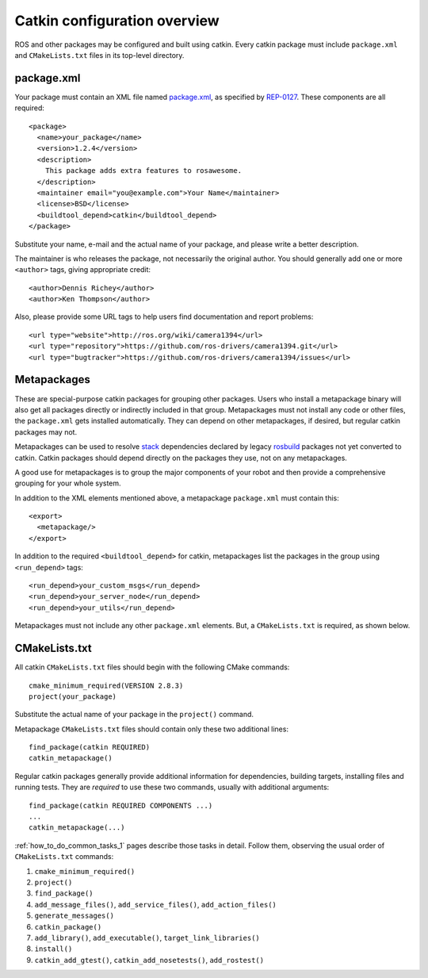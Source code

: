 .. _catkin_overview_1:

Catkin configuration overview
-----------------------------

ROS and other packages may be configured and built using catkin.
Every catkin package must include ``package.xml`` and
``CMakeLists.txt`` files in its top-level directory.

package.xml
:::::::::::

Your package must contain an XML file named package.xml_, as specified
by REP-0127_.  These components are all required::

  <package>
    <name>your_package</name>
    <version>1.2.4</version>
    <description>
      This package adds extra features to rosawesome.
    </description>
    <maintainer email="you@example.com">Your Name</maintainer>
    <license>BSD</license>
    <buildtool_depend>catkin</buildtool_depend>
  </package>

Substitute your name, e-mail and the actual name of your package, and
please write a better description.

The maintainer is who releases the package, not necessarily the
original author.  You should generally add one or more ``<author>``
tags, giving appropriate credit::

  <author>Dennis Richey</author>
  <author>Ken Thompson</author>

Also, please provide some URL tags to help users find documentation
and report problems::

  <url type="website">http://ros.org/wiki/camera1394</url>
  <url type="repository">https://github.com/ros-drivers/camera1394.git</url>
  <url type="bugtracker">https://github.com/ros-drivers/camera1394/issues</url>


Metapackages
::::::::::::

These are special-purpose catkin packages for grouping other packages.
Users who install a metapackage binary will also get all packages
directly or indirectly included in that group.  Metapackages must
not install any code or other files, the ``package.xml`` gets
installed automatically.  They can depend on other metapackages, if
desired, but regular catkin packages may not.

Metapackages can be used to resolve stack_ dependencies declared by
legacy rosbuild_ packages not yet converted to catkin.  Catkin
packages should depend directly on the packages they use, not on any
metapackages.

A good use for metapackages is to group the major components of your
robot and then provide a comprehensive grouping for your whole system.

In addition to the XML elements mentioned above, a metapackage
``package.xml`` must contain this::

  <export>
    <metapackage/>
  </export>

In addition to the required ``<buildtool_depend>`` for catkin,
metapackages list the packages in the group using ``<run_depend>``
tags::

  <run_depend>your_custom_msgs</run_depend>
  <run_depend>your_server_node</run_depend>
  <run_depend>your_utils</run_depend>

Metapackages must not include any other ``package.xml`` elements.
But, a ``CMakeLists.txt`` is required, as shown below.

CMakeLists.txt
::::::::::::::

All catkin ``CMakeLists.txt`` files should begin with the following
CMake commands::

  cmake_minimum_required(VERSION 2.8.3)
  project(your_package)

Substitute the actual name of your package in the ``project()``
command.

Metapackage ``CMakeLists.txt`` files should contain only these two
additional lines::

  find_package(catkin REQUIRED)
  catkin_metapackage()

Regular catkin packages generally provide additional information for
dependencies, building targets, installing files and running tests.
They are *required* to use these two commands, usually with additional
arguments::

  find_package(catkin REQUIRED COMPONENTS ...)
  ...
  catkin_metapackage(...)

:ref:`how_to_do_common_tasks_1` pages describe those tasks in detail.
Follow them, observing the usual order of ``CMakeLists.txt`` commands:

#. ``cmake_minimum_required()``
#. ``project()``
#. ``find_package()``
#. ``add_message_files()``, ``add_service_files()``, ``add_action_files()``
#. ``generate_messages()``
#. ``catkin_package()``
#. ``add_library()``, ``add_executable()``, ``target_link_libraries()``
#. ``install()``
#. ``catkin_add_gtest()``, ``catkin_add_nosetests()``, ``add_rostest()``

.. _package.xml: http://www.ros.org/wiki/catkin/package.xml
.. _REP-0127: http://ros.org/reps/rep-0127.html
.. _rosbuild: http://www.ros.org/wiki/rosbuild
.. _stack: http://www.ros.org/wiki/Stacks
